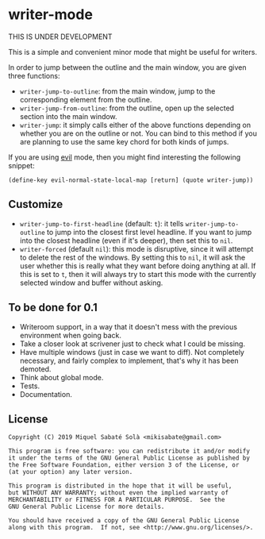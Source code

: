 * writer-mode

THIS IS UNDER DEVELOPMENT

This is a simple and convenient minor mode that might be useful for
writers.

In order to jump between the outline and the main window, you are given three
functions:

- =writer-jump-to-outline=: from the main window, jump to the corresponding
  element from the outline.
- =writer-jump-from-outline=: from the outline, open up the selected section
  into the main window.
- =writer-jump=: it simply calls either of the above functions depending on
  whether you are on the outline or not. You can bind to this method if you are
  planning to use the same key chord for both kinds of jumps.

If you are using [[https://github.com/emacs-evil/evil][evil]] mode, then you might find interesting the following
snippet:

#+BEGIN_SRC elisp
(define-key evil-normal-state-local-map [return] (quote writer-jump))
#+END_SRC

** Customize

- =writer-jump-to-first-headline= (default: =t=): it tells
  =writer-jump-to-outline= to jump into the closest first level headline. If you
  want to jump into the closest headline (even if it's deeper), then set this to
  =nil=.
- =writer-forced= (default =nil=): this mode is disruptive, since it will
  attempt to delete the rest of the windows. By setting this to =nil=, it will
  ask the user whether this is really what they want before doing anything at
  all. If this is set to =t=, then it will always try to start this mode with
  the currently selected window and buffer without asking.

** To be done for 0.1

- Writeroom support, in a way that it doesn't mess with the previous environment
  when going back.
- Take a closer look at scrivener just to check what I could be missing.
- Have multiple windows (just in case we want to diff). Not completely
  necessary, and fairly complex to implement, that's why it has been demoted.
- Think about global mode.
- Tests.
- Documentation.

** License

#+BEGIN_SRC text
Copyright (C) 2019 Miquel Sabaté Solà <mikisabate@gmail.com>

This program is free software: you can redistribute it and/or modify
it under the terms of the GNU General Public License as published by
the Free Software Foundation, either version 3 of the License, or
(at your option) any later version.

This program is distributed in the hope that it will be useful,
but WITHOUT ANY WARRANTY; without even the implied warranty of
MERCHANTABILITY or FITNESS FOR A PARTICULAR PURPOSE.  See the
GNU General Public License for more details.

You should have received a copy of the GNU General Public License
along with this program.  If not, see <http://www.gnu.org/licenses/>.
#+END_SRC
